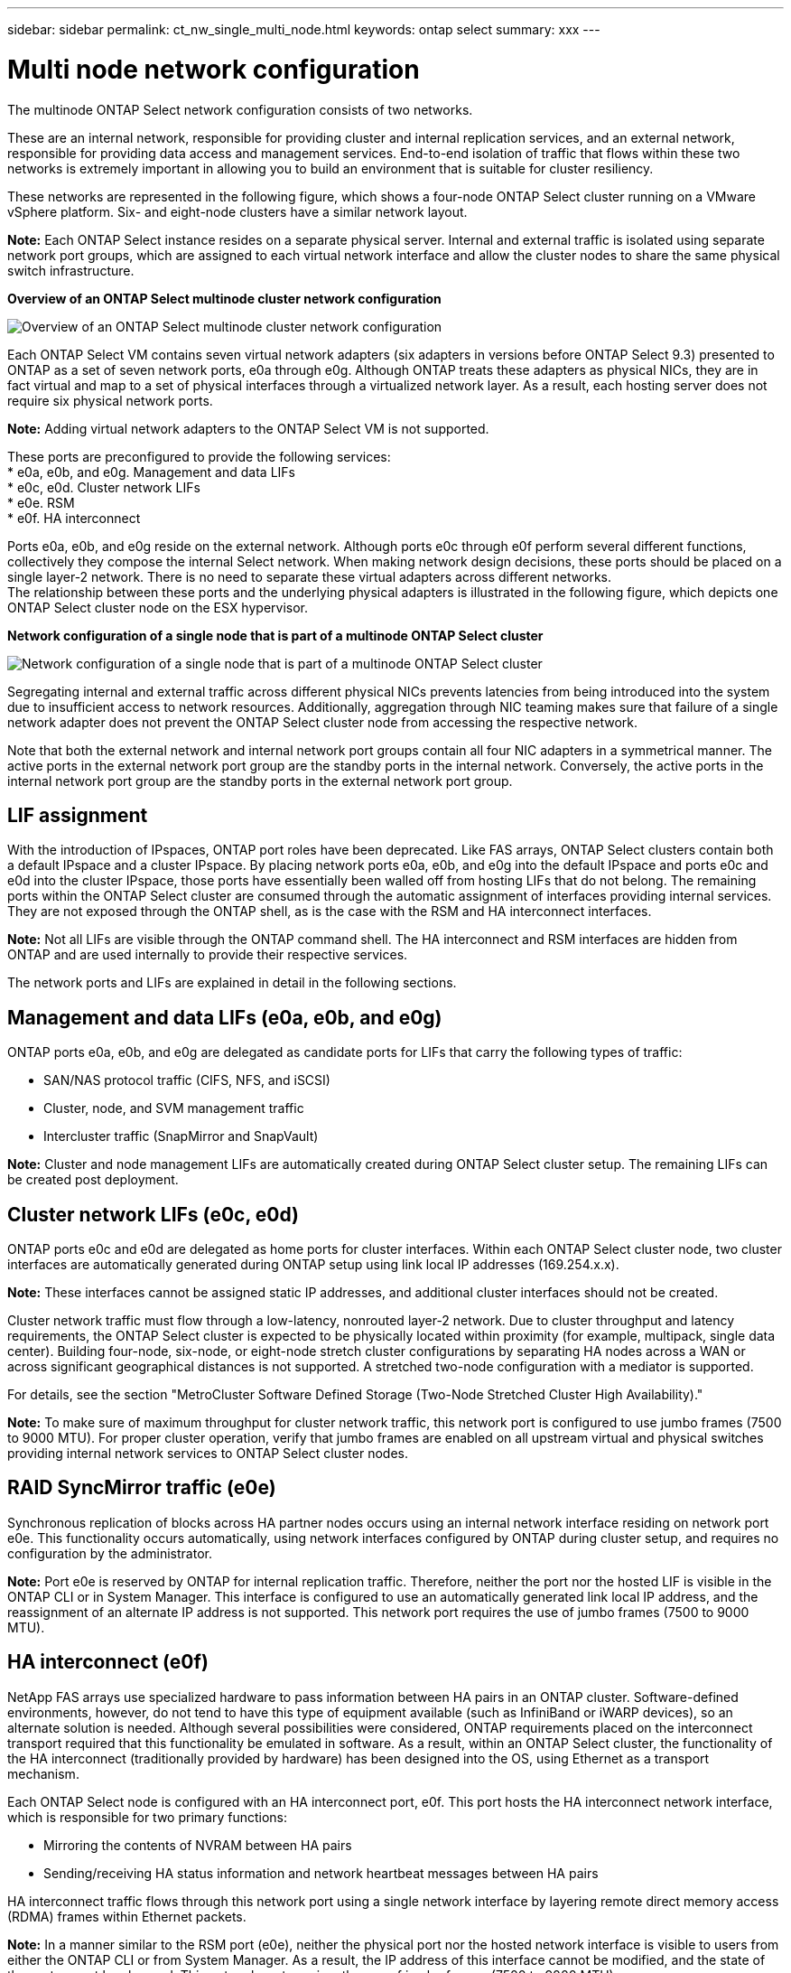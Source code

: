 ---
sidebar: sidebar
permalink: ct_nw_single_multi_node.html
keywords: ontap select
summary: xxx
---

= Multi node network configuration
:hardbreaks:
:nofooter:
:icons: font
:linkattrs:
:imagesdir: ./media/

[.lead]
The multinode ONTAP Select network configuration consists of two networks.

These are an internal network, responsible for providing cluster and internal replication services, and an external network, responsible for providing data access and management services. End-to-end isolation of traffic that flows within these two networks is extremely important in allowing you to build an environment that is suitable for cluster resiliency.

These networks are represented in the following figure, which shows a four-node ONTAP Select cluster running on a VMware vSphere platform. Six- and eight-node clusters have a similar network layout.

*Note:* Each ONTAP Select instance resides on a separate physical server. Internal and external traffic is isolated using separate network port groups, which are assigned to each virtual network interface and allow the cluster nodes to share the same physical switch infrastructure.

*Overview of an ONTAP Select multinode cluster network configuration*

image:DDN_01.jpg[Overview of an ONTAP Select multinode cluster network configuration]

Each ONTAP Select VM contains seven virtual network adapters (six adapters in versions before ONTAP Select 9.3) presented to ONTAP as a set of seven network ports, e0a through e0g. Although ONTAP treats these adapters as physical NICs, they are in fact virtual and map to a set of physical interfaces through a virtualized network layer. As a result, each hosting server does not require six physical network ports.

*Note:* Adding virtual network adapters to the ONTAP Select VM is not supported.

These ports are preconfigured to provide the following services:
* e0a, e0b, and e0g. Management and data LIFs
* e0c, e0d. Cluster network LIFs
* e0e. RSM
* e0f. HA interconnect

Ports e0a, e0b, and e0g reside on the external network. Although ports e0c through e0f perform several different functions, collectively they compose the internal Select network. When making network design decisions, these ports should be placed on a single layer-2 network. There is no need to separate these virtual adapters across different networks.
The relationship between these ports and the underlying physical adapters is illustrated in the following figure, which depicts one ONTAP Select cluster node on the ESX hypervisor.

*Network configuration of a single node that is part of a multinode ONTAP Select cluster*

image:DDN_02.jpg[Network configuration of a single node that is part of a multinode ONTAP Select cluster]

Segregating internal and external traffic across different physical NICs prevents latencies from being introduced into the system due to insufficient access to network resources. Additionally, aggregation through NIC teaming makes sure that failure of a single network adapter does not prevent the ONTAP Select cluster node from accessing the respective network.

Note that both the external network and internal network port groups contain all four NIC adapters in a symmetrical manner. The active ports in the external network port group are the standby ports in the internal network. Conversely, the active ports in the internal network port group are the standby ports in the external network port group.

== LIF assignment

With the introduction of IPspaces, ONTAP port roles have been deprecated. Like FAS arrays, ONTAP Select clusters contain both a default IPspace and a cluster IPspace. By placing network ports e0a, e0b, and e0g into the default IPspace and ports e0c and e0d into the cluster IPspace, those ports have essentially been walled off from hosting LIFs that do not belong. The remaining ports within the ONTAP Select cluster are consumed through the automatic assignment of interfaces providing internal services. They are not exposed through the ONTAP shell, as is the case with the RSM and HA interconnect interfaces.

*Note:* Not all LIFs are visible through the ONTAP command shell. The HA interconnect and RSM interfaces are hidden from ONTAP and are used internally to provide their respective services.

The network ports and LIFs are explained in detail in the following sections.

== Management and data LIFs (e0a, e0b, and e0g)

ONTAP ports e0a, e0b, and e0g are delegated as candidate ports for LIFs that carry the following types of traffic:

* SAN/NAS protocol traffic (CIFS, NFS, and iSCSI)
* Cluster, node, and SVM management traffic
* Intercluster traffic (SnapMirror and SnapVault)

*Note:* Cluster and node management LIFs are automatically created during ONTAP Select cluster setup. The remaining LIFs can be created post deployment.

== Cluster network LIFs (e0c, e0d)

ONTAP ports e0c and e0d are delegated as home ports for cluster interfaces. Within each ONTAP Select cluster node, two cluster interfaces are automatically generated during ONTAP setup using link local IP addresses (169.254.x.x).

*Note:* These interfaces cannot be assigned static IP addresses, and additional cluster interfaces should not be created.

Cluster network traffic must flow through a low-latency, nonrouted layer-2 network. Due to cluster throughput and latency requirements, the ONTAP Select cluster is expected to be physically located within proximity (for example, multipack, single data center). Building four-node, six-node, or eight-node stretch cluster configurations by separating HA nodes across a WAN or across significant geographical distances is not supported. A stretched two-node configuration with a mediator is supported.

For details, see the section "MetroCluster Software Defined Storage (Two-Node Stretched Cluster High Availability)."

*Note:* To make sure of maximum throughput for cluster network traffic, this network port is configured to use jumbo frames (7500 to 9000 MTU). For proper cluster operation, verify that jumbo frames are enabled on all upstream virtual and physical switches providing internal network services to ONTAP Select cluster nodes.

== RAID SyncMirror traffic (e0e)

Synchronous replication of blocks across HA partner nodes occurs using an internal network interface residing on network port e0e. This functionality occurs automatically, using network interfaces configured by ONTAP during cluster setup, and requires no configuration by the administrator.

*Note:* Port e0e is reserved by ONTAP for internal replication traffic. Therefore, neither the port nor the hosted LIF is visible in the ONTAP CLI or in System Manager. This interface is configured to use an automatically generated link local IP address, and the reassignment of an alternate IP address is not supported. This network port requires the use of jumbo frames (7500 to 9000 MTU).

== HA interconnect (e0f)

NetApp FAS arrays use specialized hardware to pass information between HA pairs in an ONTAP cluster. Software-defined environments, however, do not tend to have this type of equipment available (such as InfiniBand or iWARP devices), so an alternate solution is needed. Although several possibilities were considered, ONTAP requirements placed on the interconnect transport required that this functionality be emulated in software. As a result, within an ONTAP Select cluster, the functionality of the HA interconnect (traditionally provided by hardware) has been designed into the OS, using Ethernet as a transport mechanism.

Each ONTAP Select node is configured with an HA interconnect port, e0f. This port hosts the HA interconnect network interface, which is responsible for two primary functions:

* Mirroring the contents of NVRAM between HA pairs
* Sending/receiving HA status information and network heartbeat messages between HA pairs

HA interconnect traffic flows through this network port using a single network interface by layering remote direct memory access (RDMA) frames within Ethernet packets.

*Note:* In a manner similar to the RSM port (e0e), neither the physical port nor the hosted network interface is visible to users from either the ONTAP CLI or from System Manager. As a result, the IP address of this interface cannot be modified, and the state of the port cannot be changed. This network port requires the use of jumbo frames (7500 to 9000 MTU).

= Single node network configuration
:hardbreaks:
:nofooter:
:icons: font
:linkattrs:
:imagesdir: ./media/

[.lead]
Single-node ONTAP Select configurations do not require the ONTAP internal network, because there is no cluster, HA, or mirror traffic.

Unlike the multinode version of the ONTAP Select product, each ONTAP Select VM contains three virtual network adapters (two for releases before ONTAP Select 9.3), presented to ONTAP network ports e0a, e0b, and e0c.

These ports are used to provide the following services: management, data, and intercluster LIFs.

The relationship between these ports and the underlying physical adapters can be seen in the following figure, which depicts one ONTAP Select cluster node on the ESX hypervisor.

*Network configuration of single-node ONTAP Select cluster*

image:DDN_03.jpg[Network configuration of single-node ONTAP Select cluster]

*Note:* Even though two adapters are sufficient for a single-node cluster, NIC teaming is still required.

== LIF assignment

As explained in the multinode LIF assignment section of this document, IPspaces are used by ONTAP Select to keep cluster network traffic separate from data and management traffic. The single-node variant of this platform does not contain a cluster network. Therefore, no ports are present in the cluster IPspace.

*Note:* Cluster and node management LIFs are automatically created during ONTAP Select cluster setup. The remaining LIFs can be created post deployment.

== Management and data LIFs (e0a, e0b, and e0c)

ONTAP ports e0a, e0b, and e0g are delegated as candidate ports for LIFs that carry the following types of traffic:

* SAN/NAS protocol traffic (CIFS, NFS, and iSCSI)
* Cluster, node, and SVM management traffic
* Intercluster traffic (SnapMirror and SnapVault)
